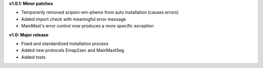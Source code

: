 **v1.0.1: Minor patches**

- Temporarily removed scipion-em-phenix from auto installation (causes errors)
- Added import check with meaningful error message
- MainMast's error control now produces a more specific exception

**v1.0: Major release**

- Fixed and standardized installation process
- Added new protocols Emap2sec and MainMastSeg
- Added tests
